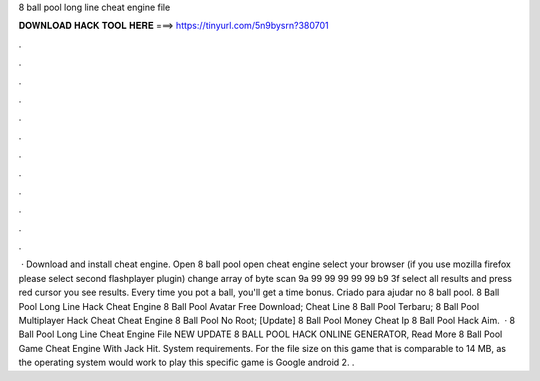 8 ball pool long line cheat engine file

𝐃𝐎𝐖𝐍𝐋𝐎𝐀𝐃 𝐇𝐀𝐂𝐊 𝐓𝐎𝐎𝐋 𝐇𝐄𝐑𝐄 ===> https://tinyurl.com/5n9bysrn?380701

.

.

.

.

.

.

.

.

.

.

.

.

 · Download and install cheat engine. Open 8 ball pool open cheat engine select your browser (if you use mozilla firefox please select second flashplayer plugin) change array of byte scan 9a 99 99 99 99 99 b9 3f select all results and press red cursor you see results. Every time you pot a ball, you'll get a time bonus. Criado para ajudar no 8 ball pool.  8 Ball Pool Long Line Hack Cheat Engine  8 Ball Pool Avatar Free Download;  Cheat Line 8 Ball Pool Terbaru;  8 Ball Pool Multiplayer Hack Cheat  Cheat Engine 8 Ball Pool No Root;  [Update] 8 Ball Pool Money Cheat Ip  8 Ball Pool Hack Aim.  ·  8 Ball Pool Long Line Cheat Engine File NEW UPDATE 8 BALL POOL HACK ONLINE GENERATOR, Read More  8 Ball Pool Game Cheat Engine With Jack Hit. System requirements. For the file size on this game that is comparable to 14 MB, as the operating system would work to play this specific game is Google android 2. .